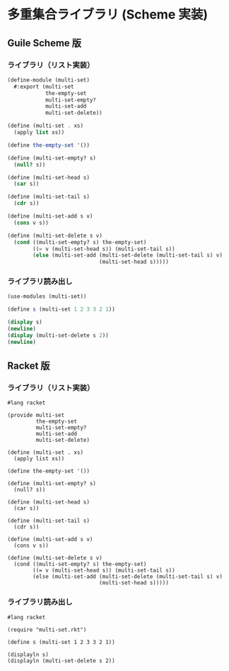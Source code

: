 * 多重集合ライブラリ (Scheme 実装)

** Guile Scheme 版

*** ライブラリ（リスト実装）

#+begin_src scheme :tangle multi-set.scm
  (define-module (multi-set)
    #:export (multi-set
              the-empty-set
              multi-set-empty?
              multi-set-add
              multi-set-delete))

  (define (multi-set . xs)
    (apply list xs))

  (define the-empty-set '())

  (define (multi-set-empty? s)
    (null? s))

  (define (multi-set-head s)
    (car s))

  (define (multi-set-tail s)
    (cdr s))

  (define (multi-set-add s v)
    (cons v s))

  (define (multi-set-delete s v)
    (cond ((multi-set-empty? s) the-empty-set)
          ((= v (multi-set-head s)) (multi-set-tail s))
          (else (multi-set-add (multi-set-delete (multi-set-tail s) v)
                               (multi-set-head s)))))
#+end_src

*** ライブラリ読み出し

#+begin_src scheme :tangle main.scm
  (use-modules (multi-set))

  (define s (multi-set 1 2 3 3 2 1))

  (display s)
  (newline)
  (display (multi-set-delete s 2))
  (newline)
#+end_src

** Racket 版

*** ライブラリ（リスト実装）

#+begin_src racket :tangle multi-set.rkt
  #lang racket

  (provide multi-set
           the-empty-set
           multi-set-empty?
           multi-set-add
           multi-set-delete)

  (define (multi-set . xs)
    (apply list xs))

  (define the-empty-set '())

  (define (multi-set-empty? s)
    (null? s))

  (define (multi-set-head s)
    (car s))

  (define (multi-set-tail s)
    (cdr s))

  (define (multi-set-add s v)
    (cons v s))

  (define (multi-set-delete s v)
    (cond ((multi-set-empty? s) the-empty-set)
          ((= v (multi-set-head s)) (multi-set-tail s))
          (else (multi-set-add (multi-set-delete (multi-set-tail s) v)
                               (multi-set-head s)))))
#+end_src

*** ライブラリ読み出し

#+begin_src racket :tangle main.rkt
  #lang racket

  (require "multi-set.rkt")

  (define s (multi-set 1 2 3 3 2 1))

  (displayln s)
  (displayln (multi-set-delete s 2))
#+end_src
